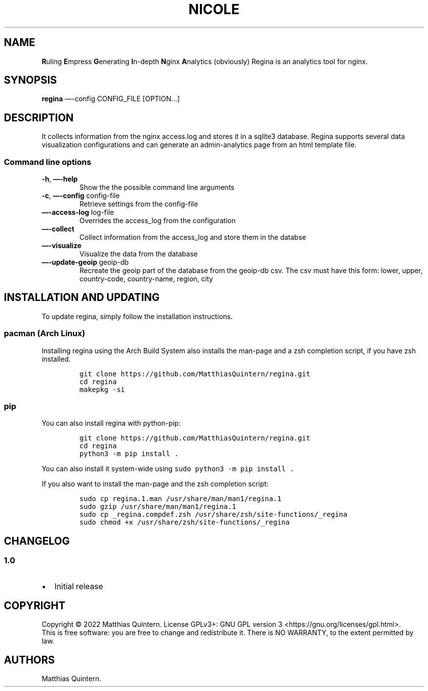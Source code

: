 .\" Automatically generated by Pandoc 2.19.2
.\"
.\" Define V font for inline verbatim, using C font in formats
.\" that render this, and otherwise B font.
.ie "\f[CB]x\f[]"x" \{\
. ftr V B
. ftr VI BI
. ftr VB B
. ftr VBI BI
.\}
.el \{\
. ftr V CR
. ftr VI CI
. ftr VB CB
. ftr VBI CBI
.\}
.TH "NICOLE" "1" "April 2022" "nicole 2.0" ""
.hy
.SH NAME
.PP
\f[B]R\f[R]uling \f[B]E\f[R]mpress \f[B]G\f[R]enerating
\f[B]I\f[R]n-depth \f[B]N\f[R]ginx \f[B]A\f[R]nalytics (obviously)
Regina is an analytics tool for nginx.
.SH SYNOPSIS
.PP
\f[B]regina\f[R] \[em]-config CONFIG_FILE [OPTION\&...]
.SH DESCRIPTION
.PP
It collects information from the nginx access.log and stores it in a
sqlite3 database.
Regina supports several data visualization configurations and can
generate an admin-analytics page from an html template file.
.SS Command line options
.TP
\f[B]-h\f[R], \f[B]\[em]-help\f[R]
Show the the possible command line arguments
.TP
\f[B]-c\f[R], \f[B]\[em]-config\f[R] config-file
Retrieve settings from the config-file
.TP
\f[B]\[em]-access-log\f[R] log-file
Overrides the access_log from the configuration
.TP
\f[B]\[em]-collect\f[R]
Collect information from the access_log and store them in the databse
.TP
\f[B]\[em]-visualize\f[R]
Visualize the data from the database
.TP
\f[B]\[em]-update-geoip\f[R] geoip-db
Recreate the geoip part of the database from the geoip-db csv.
The csv must have this form: lower, upper, country-code, country-name,
region, city
.SH INSTALLATION AND UPDATING
.PP
To update regina, simply follow the installation instructions.
.SS pacman (Arch Linux)
.PP
Installing regina using the Arch Build System also installs the man-page
and a zsh completion script, if you have zsh installed.
.IP
.nf
\f[C]
git clone https://github.com/MatthiasQuintern/regina.git
cd regina
makepkg -si
\f[R]
.fi
.SS pip
.PP
You can also install regina with python-pip:
.IP
.nf
\f[C]
git clone https://github.com/MatthiasQuintern/regina.git
cd regina
python3 -m pip install .
\f[R]
.fi
.PP
You can also install it system-wide using
\f[V]sudo python3 -m pip install .\f[R]
.PP
If you also want to install the man-page and the zsh completion script:
.IP
.nf
\f[C]
sudo cp regina.1.man /usr/share/man/man1/regina.1
sudo gzip /usr/share/man/man1/regina.1
sudo cp _regina.compdef.zsh /usr/share/zsh/site-functions/_regina
sudo chmod +x /usr/share/zsh/site-functions/_regina
\f[R]
.fi
.SH CHANGELOG
.SS 1.0
.IP \[bu] 2
Initial release
.SH COPYRIGHT
.PP
Copyright \[co] 2022 Matthias Quintern.
License GPLv3+: GNU GPL version 3 <https://gnu.org/licenses/gpl.html>.
.PD 0
.P
.PD
This is free software: you are free to change and redistribute it.
There is NO WARRANTY, to the extent permitted by law.
.SH AUTHORS
Matthias Quintern.
